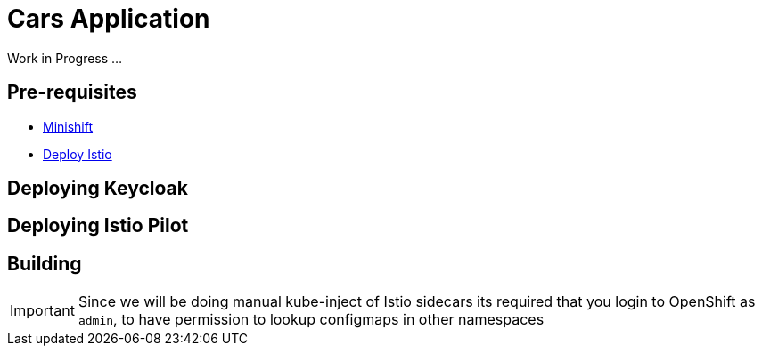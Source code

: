 = Cars Application

Work in Progress ...

== Pre-requisites
- https://github.com/minishift/minishift#[Minishift]
- https://istio.io/docs/setup/kubernetes/quick-start.html#[Deploy Istio]

== Deploying Keycloak

== Deploying Istio Pilot

== Building

[IMPORTANT]
====
Since we will be doing manual kube-inject of Istio sidecars its required that you login to OpenShift as `admin`, to have permission
to lookup configmaps in other namespaces
====
